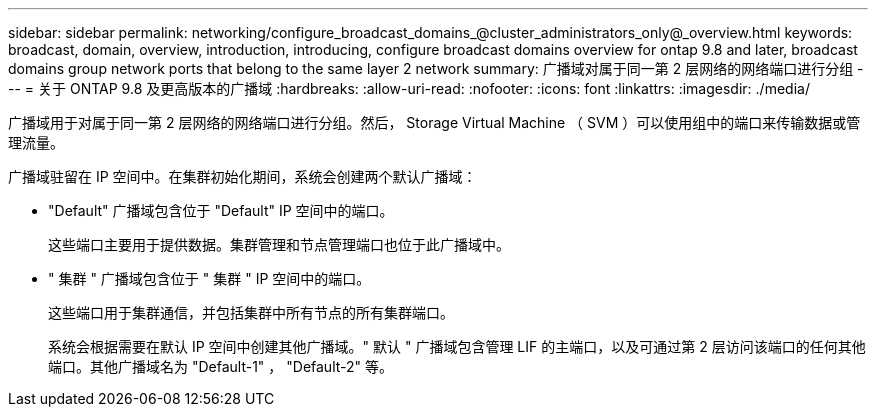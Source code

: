 ---
sidebar: sidebar 
permalink: networking/configure_broadcast_domains_@cluster_administrators_only@_overview.html 
keywords: broadcast, domain, overview, introduction, introducing, configure broadcast domains overview for ontap 9.8 and later, broadcast domains group network ports that belong to the same layer 2 network 
summary: 广播域对属于同一第 2 层网络的网络端口进行分组 
---
= 关于 ONTAP 9.8 及更高版本的广播域
:hardbreaks:
:allow-uri-read: 
:nofooter: 
:icons: font
:linkattrs: 
:imagesdir: ./media/


[role="lead"]
广播域用于对属于同一第 2 层网络的网络端口进行分组。然后， Storage Virtual Machine （ SVM ）可以使用组中的端口来传输数据或管理流量。

广播域驻留在 IP 空间中。在集群初始化期间，系统会创建两个默认广播域：

* "Default" 广播域包含位于 "Default" IP 空间中的端口。
+
这些端口主要用于提供数据。集群管理和节点管理端口也位于此广播域中。

* " 集群 " 广播域包含位于 " 集群 " IP 空间中的端口。
+
这些端口用于集群通信，并包括集群中所有节点的所有集群端口。

+
系统会根据需要在默认 IP 空间中创建其他广播域。" 默认 " 广播域包含管理 LIF 的主端口，以及可通过第 2 层访问该端口的任何其他端口。其他广播域名为 "Default-1" ， "Default-2" 等。


